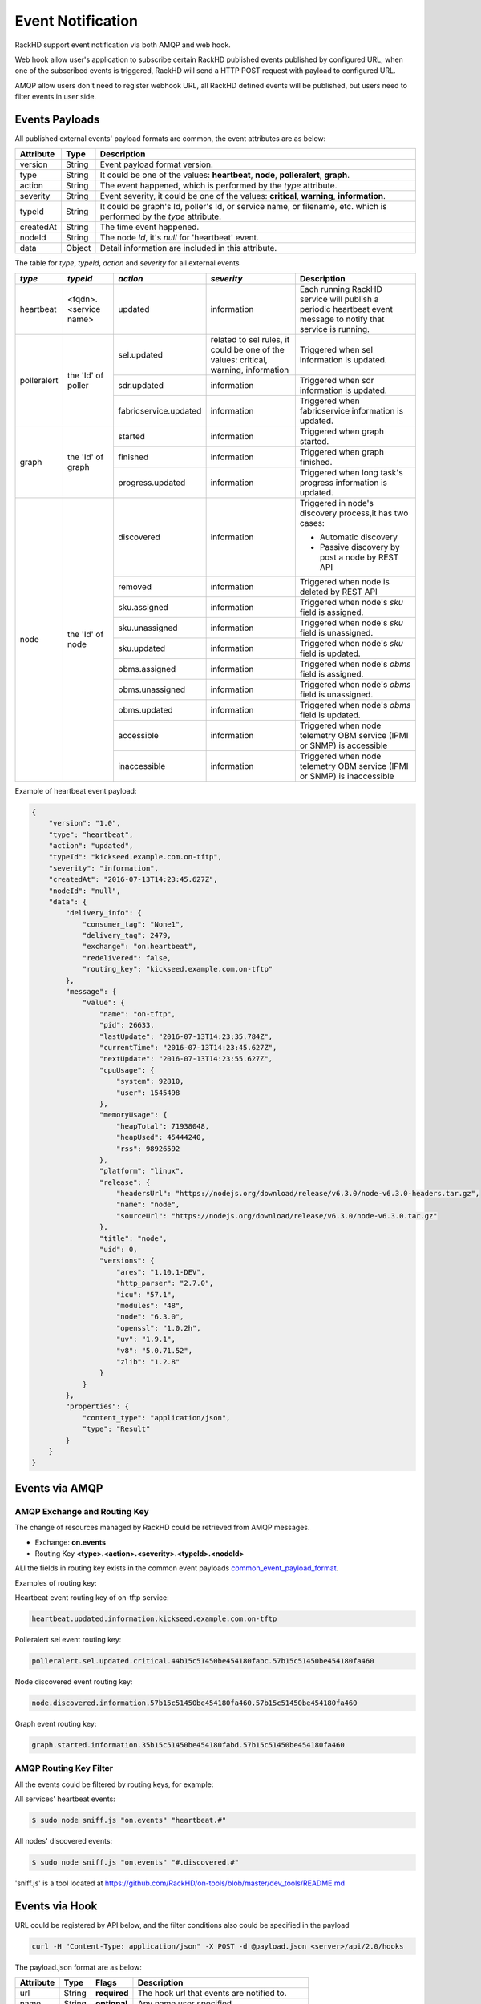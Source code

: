 Event Notification
------------------

RackHD support event notification via both AMQP and web hook.

Web hook allow user's application to subscribe certain RackHD published events published by configured URL, when one of the subscribed events is triggered, RackHD will send a HTTP POST request with payload to configured URL.

AMQP allow users don't need to register webhook URL, all RackHD defined events will be published, but users need to filter events in user side.

Events Payloads
~~~~~~~~~~~~~~~~~~~~

.. _common_event_payload_format:

All published external events' payload formats are common, the event attributes are as below:

========= ====== =================================
Attribute Type   Description
========= ====== =================================
version   String Event payload format version.
type      String It could be one of the values: **heartbeat**, **node**, **polleralert**, **graph**.
action    String The event happened, which is performed by the `type` attribute.
severity  String Event severity, it could be one of the values: **critical**, **warning**, **information**.
typeId    String It could be graph's Id, poller's Id, or service name, or filename, etc. which is performed by the `type` attribute.
createdAt String The time event happened.
nodeId    String The node `Id`, it's `null` for 'heartbeat' event.
data      Object Detail information are included in this attribute.
========= ====== =================================

.. _table:

The table for `type`, `typeId`, `action` and `severity` for all external events

+--------------+------------------------+------------------------+----------------+-----------------------------------+
| *type*       | *typeId*               | *action*               | *severity*     | Description                       |
|              |                        |                        |                |                                   |
+==============+========================+========================+================+===================================+
| heartbeat    | <fqdn>.<service name>  | updated                | information    | Each running RackHD service will  |
|              |                        |                        |                | publish a periodic heartbeat      |
|              |                        |                        |                | event message to notify that      |
|              |                        |                        |                | service is running.               |
+--------------+------------------------+------------------------+----------------+-----------------------------------+
| polleralert  | the 'Id' of poller     | sel.updated            | related to sel | Triggered when sel information    |
|              |                        |                        | rules, it      | is updated.                       |
|              |                        |                        | could be one   |                                   |
|              |                        |                        | of the values: |                                   |
|              |                        |                        | critical,      |                                   |
|              |                        |                        | warning,       |                                   |
|              |                        |                        | information    |                                   |
|              |                        +------------------------+----------------+-----------------------------------+
|              |                        | sdr.updated            | information    | Triggered when sdr information    |
|              |                        |                        |                | is updated.                       |
|              |                        +------------------------+----------------+-----------------------------------+
|              |                        | fabricservice.updated  | information    | Triggered when fabricservice      |
|              |                        |                        |                | information is updated.           |
+--------------+------------------------+------------------------+----------------+-----------------------------------+
| graph        | the 'Id' of graph      | started                | information    | Triggered when graph started.     |
|              |                        +------------------------+----------------+-----------------------------------+
|              |                        | finished               | information    | Triggered when graph finished.    |
|              |                        +------------------------+----------------+-----------------------------------+
|              |                        | progress.updated       | information    | Triggered when long task's        |
|              |                        |                        |                | progress information is updated.  |
+--------------+------------------------+------------------------+----------------+-----------------------------------+
| node         | the 'Id' of node       | discovered             | information    | Triggered in node's               |
|              |                        |                        |                | discovery process,it has          |
|              |                        |                        |                | two cases:                        |
|              |                        |                        |                |                                   |
|              |                        |                        |                | - Automatic discovery             |
|              |                        |                        |                | - Passive discovery by            |
|              |                        |                        |                |   post a node by REST API         |
|              |                        +------------------------+----------------+-----------------------------------+
|              |                        | removed                | information    | Triggered when node is            |
|              |                        |                        |                | deleted by REST API               |
|              |                        +------------------------+----------------+-----------------------------------+
|              |                        | sku.assigned           | information    | Triggered when node's `sku`       |
|              |                        |                        |                | field is assigned.                |
|              |                        +------------------------+----------------+-----------------------------------+
|              |                        | sku.unassigned         | information    | Triggered when node's `sku`       |
|              |                        |                        |                | field is unassigned.              |
|              |                        +------------------------+----------------+-----------------------------------+
|              |                        | sku.updated            | information    | Triggered when node's `sku`       |
|              |                        |                        |                | field is updated.                 |
|              |                        +------------------------+----------------+-----------------------------------+
|              |                        | obms.assigned          | information    | Triggered when node's `obms`      |
|              |                        |                        |                | field is assigned.                |
|              |                        +------------------------+----------------+-----------------------------------+
|              |                        | obms.unassigned        | information    | Triggered when node's `obms`      |
|              |                        |                        |                | field is unassigned.              |
|              |                        +------------------------+----------------+-----------------------------------+
|              |                        | obms.updated           | information    | Triggered when node's `obms`      |
|              |                        |                        |                | field is updated.                 |
|              |                        +------------------------+----------------+-----------------------------------+
|              |                        | accessible             | information    | Triggered when node telemetry     |
|              |                        |                        |                | OBM service (IPMI or SNMP) is     |
|              |                        |                        |                | accessible                        |
|              |                        |                        |                |                                   |
|              |                        +------------------------+----------------+-----------------------------------+
|              |                        | inaccessible           | information    | Triggered when node telemetry     |
|              |                        |                        |                | OBM service (IPMI or SNMP) is     |
|              |                        |                        |                | inaccessible                      |
+--------------+------------------------+------------------------+----------------+-----------------------------------+


Example of heartbeat event payload:

.. code-block:: JSON

    {
        "version": "1.0",
        "type": "heartbeat",
        "action": "updated",
        "typeId": "kickseed.example.com.on-tftp",
        "severity": "information",
        "createdAt": "2016-07-13T14:23:45.627Z",
        "nodeId": "null",
        "data": {
            "delivery_info": {
                "consumer_tag": "None1",
                "delivery_tag": 2479,
                "exchange": "on.heartbeat",
                "redelivered": false,
                "routing_key": "kickseed.example.com.on-tftp"
            },
            "message": {
                "value": {
                    "name": "on-tftp",
                    "pid": 26633,
                    "lastUpdate": "2016-07-13T14:23:35.784Z",
                    "currentTime": "2016-07-13T14:23:45.627Z",
                    "nextUpdate": "2016-07-13T14:23:55.627Z",
                    "cpuUsage": {
                        "system": 92810,
                        "user": 1545498
                    },
                    "memoryUsage": {
                        "heapTotal": 71938048,
                        "heapUsed": 45444240,
                        "rss": 98926592
                    },
                    "platform": "linux",
                    "release": {
                        "headersUrl": "https://nodejs.org/download/release/v6.3.0/node-v6.3.0-headers.tar.gz",
                        "name": "node",
                        "sourceUrl": "https://nodejs.org/download/release/v6.3.0/node-v6.3.0.tar.gz"
                    },
                    "title": "node",
                    "uid": 0,
                    "versions": {
                        "ares": "1.10.1-DEV",
                        "http_parser": "2.7.0",
                        "icu": "57.1",
                        "modules": "48",
                        "node": "6.3.0",
                        "openssl": "1.0.2h",
                        "uv": "1.9.1",
                        "v8": "5.0.71.52",
                        "zlib": "1.2.8"
                    }
                }
            },
            "properties": {
                "content_type": "application/json",
                "type": "Result"
            }
        }
    }

Events via AMQP
~~~~~~~~~~~~~~~~~~~~

AMQP Exchange and Routing Key
^^^^^^^^^^^^^^^^^^^^^^^^^^^^^

The change of resources managed by RackHD could be retrieved from AMQP messages.

- Exchange: **on.events**
- Routing Key **<type>.<action>.<severity>.<typeId>.<nodeId>**

ALl the fields in routing key exists in the common event payloads common_event_payload_format_.

Examples of routing key:

Heartbeat event routing key of on-tftp service:

.. code-block:: REST

    heartbeat.updated.information.kickseed.example.com.on-tftp

Polleralert sel event routing key:

.. code-block:: REST

    polleralert.sel.updated.critical.44b15c51450be454180fabc.57b15c51450be454180fa460

Node discovered event routing key:

.. code-block:: REST

    node.discovered.information.57b15c51450be454180fa460.57b15c51450be454180fa460

Graph event routing key:

.. code-block:: REST

    graph.started.information.35b15c51450be454180fabd.57b15c51450be454180fa460


AMQP Routing Key Filter
^^^^^^^^^^^^^^^^^^^^^^^^^^^^^

All the events could be filtered by routing keys, for example:

All services' heartbeat events:

.. code-block:: Bash

    $ sudo node sniff.js "on.events" "heartbeat.#"

All nodes' discovered events:

.. code-block:: Bash

    $ sudo node sniff.js "on.events" "#.discovered.#"

'sniff.js' is a tool located at https://github.com/RackHD/on-tools/blob/master/dev_tools/README.md


Events via Hook
~~~~~~~~~~~~~~~~~~~~

URL could be registered by API below, and the filter conditions also could be specified in the payload

.. code-block:: REST

    curl -H "Content-Type: application/json" -X POST -d @payload.json <server>/api/2.0/hooks

The payload.json format are as below:

========= ====== ============ ============================================
Attribute Type   Flags        Description
========= ====== ============ ============================================
url       String **required** The hook url that events are notified to.
name      String **optional** Any name user specified.
filters   Array  **optional** The conditions of which events are notified.
========= ====== ============ ============================================

Example of payload

.. code-block:: JSON

    {
        "name": "all events of node 57b15c51450be454180fa460",
        "url": "http://www.abc.com/def",
        "filters": [
            {
                "type": "node",
                "typeId": "*",
                "action": "*",
                "severity": "information",
                "nodeId": "57b15c51450be454180fa460"
            }
        ]
    }

